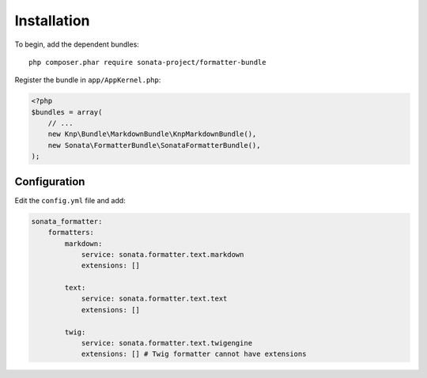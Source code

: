 Installation
============

To begin, add the dependent bundles::

    php composer.phar require sonata-project/formatter-bundle

Register the bundle in ``app/AppKernel.php``:

.. code-block:: php

    <?php
    $bundles = array(
        // ...
        new Knp\Bundle\MarkdownBundle\KnpMarkdownBundle(),
        new Sonata\FormatterBundle\SonataFormatterBundle(),
    );

Configuration
-------------

Edit the ``config.yml`` file and add:

.. code-block:: yaml

    sonata_formatter:
        formatters:
            markdown:
                service: sonata.formatter.text.markdown
                extensions: []

            text:
                service: sonata.formatter.text.text
                extensions: []

            twig:
                service: sonata.formatter.text.twigengine
                extensions: [] # Twig formatter cannot have extensions